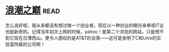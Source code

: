 * [[https://book.douban.com/subject/6709783/][浪潮之巅]]:read:
怎么说好呢，我从来都没有想过做一个创业者。现在以一种创业的眼光来审视IT业也挺新奇的。记得当年初次上网的时候，yahoo！是第二个浏览的网站，只是想不到它现在日薄西山。更令人感叹的是AT&T的没落——这可是发明了C和Unix的实验室所属的公司啊！
